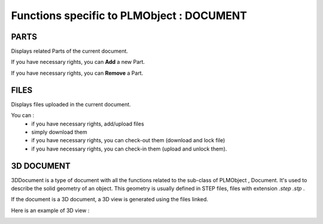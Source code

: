 ========================================================
Functions specific to PLMObject : **DOCUMENT**
========================================================


PARTS
========================================================
Displays related Parts of the current document.

If you have necessary rights, you can **Add** a new Part.

If you have necessary rights, you can **Remove** a Part. 


FILES
========================================================
Displays files uploaded in the current document.

You can :
    * if you have necessary rights, add/upload files
    * simply download them
    * if you have necessary rights, you can check-out them (download and lock file)
    * if you have necessary rights, you can check-in them (upload and unlock them).


3D DOCUMENT
========================================================
3DDocument is a type of document with all the functions related to the sub-class of PLMObject , Document. It's used to describe the solid geometry of an object. This geometry is usually defined in STEP files, files with extension *.step* *.stp* .

If the document is a 3D document, a 3D view is generated using the files linked.

Here is an example of 3D view :

.. image:: ../images/3Dview.png
   :width: 100%
